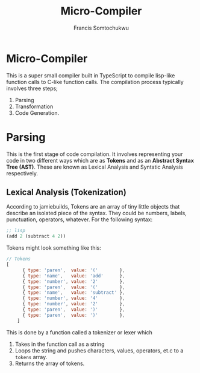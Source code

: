 #+title: Micro-Compiler
#+description: A very small compiler written in TypeScript to convert lisp-like function calls to C-like function calls adapted from jamiebuilds' "the-super-tiny-compiler".
#+author: Francis Somtochukwu

* Micro-Compiler
This is a super small compiler built in TypeScript to compile lisp-like function calls to C-like function calls. The compilation process typically involves three steps;
1. Parsing
2. Transformation
3. Code Generation.

* Parsing
This is the first stage of code compilation. It involves representing your code in two different ways which are as *Tokens* and as an *Abstract Syntax Tree (AST)*. These are known as Lexical Analysis and Syntatic Analysis respectively.
** Lexical Analysis (Tokenization)
According to jamiebuilds, Tokens are an array of tiny little objects that describe an isolated piece of the syntax. They could be numbers, labels, punctuation, operators, whatever.
For the following syntax:

#+BEGIN_SRC lisp
;; lisp
(add 2 (subtract 4 2))
 #+END_SRC

Tokens might look something like this:

#+BEGIN_SRC js
// Tokens
[
      { type: 'paren',  value: '('        },
      { type: 'name',   value: 'add'      },
      { type: 'number', value: '2'        },
      { type: 'paren',  value: '('        },
      { type: 'name',   value: 'subtract' },
      { type: 'number', value: '4'        },
      { type: 'number', value: '2'        },
      { type: 'paren',  value: ')'        },
      { type: 'paren',  value: ')'        },
    ]
 #+END_SRC

This is done by a function called a tokenizer or lexer which
1. Takes in the function call as a string
2. Loops the string and pushes characters, values, operators, et.c to a ~tokens~ array.
3. Returns the array of tokens.
